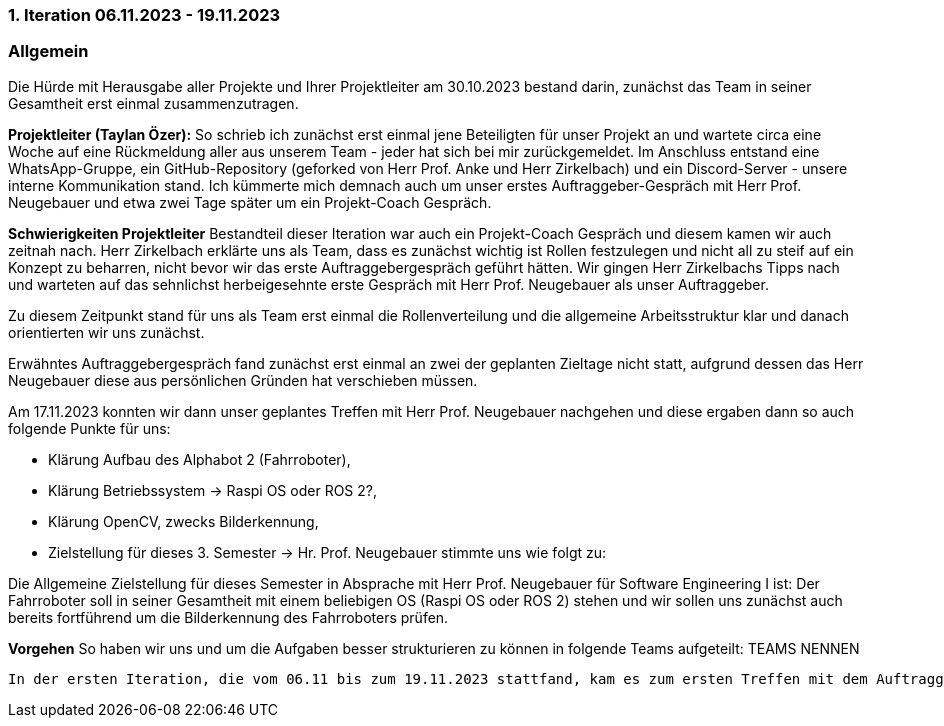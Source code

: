 === 1. Iteration 06.11.2023 - 19.11.2023 
=== Allgemein
Die Hürde mit Herausgabe aller Projekte und Ihrer Projektleiter am 30.10.2023 bestand darin, zunächst das Team in seiner Gesamtheit erst einmal zusammenzutragen.

**Projektleiter (Taylan Özer):**
So schrieb ich zunächst erst einmal jene Beteiligten für unser Projekt an und wartete circa eine Woche auf eine Rückmeldung aller aus unserem Team - jeder hat sich bei mir zurückgemeldet. Im Anschluss entstand eine WhatsApp-Gruppe, ein GitHub-Repository (geforked von Herr Prof. Anke und Herr Zirkelbach) und ein Discord-Server - unsere interne Kommunikation stand. Ich kümmerte mich demnach auch um unser erstes Auftraggeber-Gespräch mit Herr Prof. Neugebauer und etwa zwei Tage später um ein Projekt-Coach Gespräch.

**Schwierigkeiten Projektleiter**
Bestandteil dieser Iteration war auch ein Projekt-Coach Gespräch und diesem kamen wir auch zeitnah nach. Herr Zirkelbach erklärte uns als Team, dass es zunächst wichtig ist Rollen festzulegen und nicht all zu steif auf ein Konzept zu beharren, nicht bevor wir das erste Auftraggebergespräch geführt hätten. Wir gingen Herr Zirkelbachs Tipps nach und warteten auf das sehnlichst herbeigesehnte erste Gespräch mit Herr Prof. Neugebauer als unser Auftraggeber. 

Zu diesem Zeitpunkt stand für uns als Team erst einmal die Rollenverteilung und die allgemeine Arbeitsstruktur klar und danach orientierten wir uns zunächst.

Erwähntes Auftraggebergespräch fand zunächst erst einmal an zwei der geplanten Zieltage nicht statt, aufgrund dessen das Herr Neugebauer diese aus persönlichen Gründen hat verschieben müssen. 

Am 17.11.2023 konnten wir dann unser geplantes Treffen mit Herr Prof. Neugebauer nachgehen und diese ergaben dann so auch folgende Punkte für uns:

- Klärung Aufbau des Alphabot 2 (Fahrroboter),
- Klärung Betriebssystem -> Raspi OS oder ROS 2?,
- Klärung OpenCV, zwecks Bilderkennung,
- Zielstellung für dieses 3. Semester -> Hr. Prof. Neugebauer stimmte uns wie folgt zu: 

Die Allgemeine Zielstellung für dieses Semester in Absprache mit Herr Prof. Neugebauer für Software Engineering I ist: Der Fahrroboter soll in seiner Gesamtheit mit einem beliebigen OS (Raspi OS oder ROS 2) stehen und wir sollen uns zunächst auch bereits fortführend um die Bilderkennung des Fahrroboters prüfen. 

**Vorgehen**
So haben wir uns und um die Aufgaben besser strukturieren zu können in folgende Teams aufgeteilt:
TEAMS NENNEN

-------------------------------------------------------


In der ersten Iteration, die vom 06.11 bis zum 19.11.2023 stattfand, kam es zum ersten Treffen mit dem Auftraggeber (Herr Prof. Dr. Ing. Neugebauer). Dabei wurden wesentliche Informationen über das bevorstehende Projekt ausgetauscht. Während des Treffens erhielt unsere Gruppe, den für den Follow-Me-Fahrroboter benötigten, Bausatz. Der Auftraggeber schlug vor bei der Erstellung der Software mit dem Roboterbetriebssystem ROS 2 zu arbeiten. Hierbei benötigt es jedoch weiterer Klärung in der Gruppe, ob das Arbeiten mit diesem System mit zu viel Aufwand verbunden ist. Jedes Team Mitglied setzt sich mit ROS 2 auseinander und dann wird in der Gruppe gemeinschaftlch über die Verwendung des Systems entschieden. Von hoher Bedeutung für unser Projekt ist die Bilderkennung. Der Auftraggeber empfiel die Arbeit mit Open CV. Da jedoch in unsere Gruppe bereits eine Idee für die Bilderkennung vorlag, teilten wir dem Auftraggeber dies mit. Das Prinzip berut dabei auf der Bestimmung eines Winkels. Mit der X Koordinate und dem Kamerawinkel wird nun bestimmt in welchem Winkel sich die Person zum Roboter befindet. Mit diesem X-Winkel und dem Y-Winkel der sich genau wie der X-Winkel aus diesem Verfahren zusammensetzt können nun die Servomotoren so angepasst werden, dass die Person sich in der Mitte des Bildes befindet.  Grundsätzlich besteht die Kamera Steurung aus zwei Servomotoren bei denen jeweils ein Winkel eingestellt werden kann. Der Winkel wird bestimmt, indem ein Bild-Analyseprogramm ermittelt, welche Objekte sich im Bild befinden. Auf dieser Basis können die X - und Y-Koordinaten ausgemacht werden. Der Roboter steht zunächst einmal, jedoch scheint der Akku nicht mit enthalten gewesen zu sein aus der Packung die wir von Hr. Prof. Neugebauer erhalten haben. Die mitgelieferte Kamera scheint auch eher am Kabel fragil befestigt gewesen zu sein. Hr. Prof. Neugebauer wurde durch mich (Taylan Özer) informiert das wir keine Akkus mitgeliefert bekommen haben und das wir dann nochmal eine Mail an ihn in aller Gesamtheit nach schreiben. Demnach verschiebt sich die Installation der Rasberry Pi-Software etwas weiter zeitlich nach hinten und die allgemeine Testung der Funktionalitäten. ROS 2 ist ja auch noch zu berücksichtigen als OS. 
